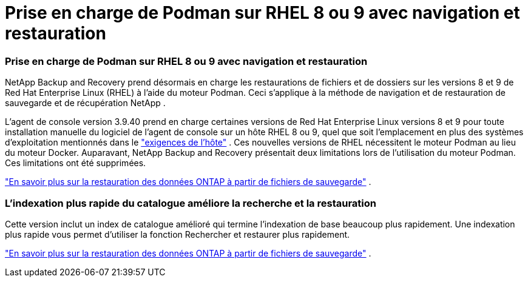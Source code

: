 = Prise en charge de Podman sur RHEL 8 ou 9 avec navigation et restauration
:allow-uri-read: 




=== Prise en charge de Podman sur RHEL 8 ou 9 avec navigation et restauration

NetApp Backup and Recovery prend désormais en charge les restaurations de fichiers et de dossiers sur les versions 8 et 9 de Red Hat Enterprise Linux (RHEL) à l'aide du moteur Podman.  Ceci s'applique à la méthode de navigation et de restauration de sauvegarde et de récupération NetApp .

L'agent de console version 3.9.40 prend en charge certaines versions de Red Hat Enterprise Linux versions 8 et 9 pour toute installation manuelle du logiciel de l'agent de console sur un hôte RHEL 8 ou 9, quel que soit l'emplacement en plus des systèmes d'exploitation mentionnés dans le https://docs.netapp.com/us-en/console-setup-admin/task-prepare-private-mode.html#step-3-review-host-requirements["exigences de l'hôte"^] .  Ces nouvelles versions de RHEL nécessitent le moteur Podman au lieu du moteur Docker.  Auparavant, NetApp Backup and Recovery présentait deux limitations lors de l’utilisation du moteur Podman.  Ces limitations ont été supprimées.

https://docs.netapp.com/us-en/data-services-backup-recovery/prev-ontap-restore.html["En savoir plus sur la restauration des données ONTAP à partir de fichiers de sauvegarde"] .



=== L'indexation plus rapide du catalogue améliore la recherche et la restauration

Cette version inclut un index de catalogue amélioré qui termine l'indexation de base beaucoup plus rapidement.  Une indexation plus rapide vous permet d’utiliser la fonction Rechercher et restaurer plus rapidement.

https://docs.netapp.com/us-en/data-services-backup-recovery/prev-ontap-restore.html["En savoir plus sur la restauration des données ONTAP à partir de fichiers de sauvegarde"] .
